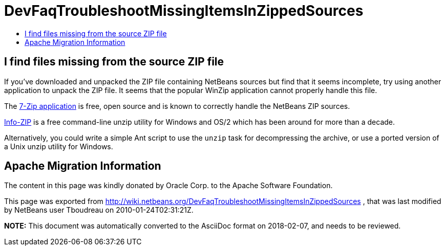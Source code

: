 // 
//     Licensed to the Apache Software Foundation (ASF) under one
//     or more contributor license agreements.  See the NOTICE file
//     distributed with this work for additional information
//     regarding copyright ownership.  The ASF licenses this file
//     to you under the Apache License, Version 2.0 (the
//     "License"); you may not use this file except in compliance
//     with the License.  You may obtain a copy of the License at
// 
//       http://www.apache.org/licenses/LICENSE-2.0
// 
//     Unless required by applicable law or agreed to in writing,
//     software distributed under the License is distributed on an
//     "AS IS" BASIS, WITHOUT WARRANTIES OR CONDITIONS OF ANY
//     KIND, either express or implied.  See the License for the
//     specific language governing permissions and limitations
//     under the License.
//

= DevFaqTroubleshootMissingItemsInZippedSources
:jbake-type: wiki
:jbake-tags: wiki, devfaq, needsreview
:jbake-status: published
:keywords: Apache NetBeans wiki DevFaqTroubleshootMissingItemsInZippedSources
:description: Apache NetBeans wiki DevFaqTroubleshootMissingItemsInZippedSources
:toc: left
:toc-title:
:syntax: true

== I find files missing from the source ZIP file

If you've downloaded and unpacked the ZIP file containing NetBeans sources but find that it seems incomplete, try using another application to unpack the ZIP file.  It seems that the popular WinZip application cannot properly handle this file.

The link:http://www.7-zip.org/[7-Zip application] is free, open source and is known to correctly handle the NetBeans ZIP sources.  

link:http://www.info-zip.org/[Info-ZIP] is a free command-line unzip utility for Windows and OS/2 which has been around for more than a decade.

Alternatively, you could write a simple Ant script to use the `unzip` task for decompressing the archive, or use a ported version of a Unix unzip utility for Windows.

== Apache Migration Information

The content in this page was kindly donated by Oracle Corp. to the
Apache Software Foundation.

This page was exported from link:http://wiki.netbeans.org/DevFaqTroubleshootMissingItemsInZippedSources[http://wiki.netbeans.org/DevFaqTroubleshootMissingItemsInZippedSources] , 
that was last modified by NetBeans user Tboudreau 
on 2010-01-24T02:31:21Z.


*NOTE:* This document was automatically converted to the AsciiDoc format on 2018-02-07, and needs to be reviewed.

